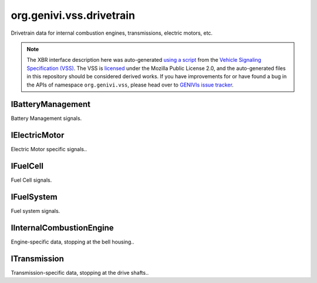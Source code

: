 org.genivi.vss.drivetrain
=========================

Drivetrain data for internal combustion engines, transmissions, electric motors, etc.

.. note::

    The XBR interface description here was auto-generated
    `using a script <https://github.com/xbr/xbr-api/tree/master/extern/vss>`_
    from the
    `Vehicle Signaling Specification (VSS) <https://github.com/GENIVI/vehicle_signal_specification>`_.
    The VSS is
    `licensed <https://raw.githubusercontent.com/GENIVI/vehicle_signal_specification/master/LICENSE>`_
    under the Mozilla Public License 2.0, and the auto-generated files in this
    repository should be considered derived works.
    If you have improvements for or have found a bug in the APIs of namespace
    ``org.genivi.vss``, please head over to
    `GENIVIs issue tracker <https://github.com/GENIVI/vehicle_signal_specification/issues>`_.

.. xbr:namespace:: org.genivi.vss.drivetrain

IBatteryManagement
------------------

Battery Management signals.

.. xbr:interface:: IBatteryManagement

    Battery Management signals


    .. xbr:event:: on_battery_capacity(new_value)

        :param new_value: Remaining capacity of the batter pack
        :type new_value: int
        :vss_id: 76 
        
        :vss_type: Int8 
        :vss_unit: percent 
        :vss_sensor: Battery Monitor 
        


    .. xbr:procedure:: get_battery_capacity

        :returns: Remaining capacity of the batter pack
        :rtype: int
        :vss_id: 76 
        
        :vss_type: Int8 
        :vss_unit: percent 
        :vss_sensor: Battery Monitor 
        


    .. xbr:event:: on_battery_temperature(new_value)

        :param new_value: Temperature of the battery pack
        :type new_value: float
        :vss_id: 75 
        
        :vss_type: Float 
        :vss_unit: celsius 
        :vss_sensor: Thermometer 
        


    .. xbr:procedure:: get_battery_temperature

        :returns: Temperature of the battery pack
        :rtype: float
        :vss_id: 75 
        
        :vss_type: Float 
        :vss_unit: celsius 
        :vss_sensor: Thermometer 
        

IElectricMotor
--------------

Electric Motor specific signals..

.. xbr:interface:: IElectricMotor

    Electric Motor specific signals.

IFuelCell
---------

Fuel Cell signals.

.. xbr:interface:: IFuelCell

    Fuel Cell signals

IFuelSystem
-----------

Fuel system signals.

.. xbr:interface:: IFuelSystem

    Fuel system signals


    .. xbr:event:: on_average_consumption(new_value)

        :param new_value: Average consumption in liters per 100 km.
        :type new_value: float
        :vss_id: 80 
        
        :vss_type: Float 
        :vss_unit: l/100km 
        :vss_sensor: Flow Sensor 
        


    .. xbr:procedure:: get_average_consumption

        :returns: Average consumption in liters per 100 km.
        :rtype: float
        :vss_id: 80 
        
        :vss_type: Float 
        :vss_unit: l/100km 
        :vss_sensor: Flow Sensor 
        


    .. xbr:event:: on_consumption_since_start(new_value)

        :param new_value: Fuel amount consumed since start in liters.
        :type new_value: float
        :vss_id: 81 
        
        :vss_type: Float 
        :vss_unit: l 
        :vss_sensor: Flow Sensor 
        


    .. xbr:procedure:: get_consumption_since_start

        :returns: Fuel amount consumed since start in liters.
        :rtype: float
        :vss_id: 81 
        
        :vss_type: Float 
        :vss_unit: l 
        :vss_sensor: Flow Sensor 
        


    .. xbr:event:: on_instant_consumption(new_value)

        :param new_value: Current consumption in liters per 100 km.
        :type new_value: float
        :vss_id: 79 
        
        :vss_type: Float 
        :vss_unit: l/100km 
        :vss_sensor: Flow Sensor 
        


    .. xbr:procedure:: get_instant_consumption

        :returns: Current consumption in liters per 100 km.
        :rtype: float
        :vss_id: 79 
        
        :vss_type: Float 
        :vss_unit: l/100km 
        :vss_sensor: Flow Sensor 
        


    .. xbr:event:: on_level(new_value)

        :param new_value: Level in fuel tank as percent of capacity. 0 = empty. 100 = full.
        :type new_value: int
        :vss_id: 77 
        
        :vss_type: UInt8 
        :vss_unit: percent 
        :vss_sensor: Fuel Tank Level Sensor 
        


    .. xbr:procedure:: get_level

        :returns: Level in fuel tank as percent of capacity. 0 = empty. 100 = full.
        :rtype: int
        :vss_id: 77 
        
        :vss_type: UInt8 
        :vss_unit: percent 
        :vss_sensor: Fuel Tank Level Sensor 
        


    .. xbr:event:: on_range(new_value)

        :param new_value: Range in meters.
        :type new_value: int
        :vss_id: 78 
        
        :vss_type: UInt32 
        :vss_unit: m 
        :vss_sensor: Fuel Tank Level Sensor 
        


    .. xbr:procedure:: get_range

        :returns: Range in meters.
        :rtype: int
        :vss_id: 78 
        
        :vss_type: UInt32 
        :vss_unit: m 
        :vss_sensor: Fuel Tank Level Sensor 
        


    .. xbr:event:: on_time_since_start(new_value)

        :param new_value: Time elapsed since start in seconds.
        :type new_value: int
        :vss_id: 82 
        
        :vss_type: UInt32 
        :vss_unit: s 
        :vss_sensor: Timer 
        


    .. xbr:procedure:: get_time_since_start

        :returns: Time elapsed since start in seconds.
        :rtype: int
        :vss_id: 82 
        
        :vss_type: UInt32 
        :vss_unit: s 
        :vss_sensor: Timer 
        

IInternalCombustionEngine
-------------------------

Engine-specific data, stopping at the bell housing..

.. xbr:interface:: IInternalCombustionEngine

    Engine-specific data, stopping at the bell housing.


    .. xbr:event:: on_engine_ambient_air_temperature(new_value)

        :param new_value: Ambient (Outside) air temperature
        :type new_value: float
        :vss_id: 1120 
        
        :vss_type: Float 
        :vss_unit: celsius 
        :vss_sensor: Thermometer 
        


    .. xbr:procedure:: get_engine_ambient_air_temperature

        :returns: Ambient (Outside) air temperature
        :rtype: float
        :vss_id: 1120 
        
        :vss_type: Float 
        :vss_unit: celsius 
        :vss_sensor: Thermometer 
        


    .. xbr:event:: on_engine_ect(new_value)

        :param new_value: Engine coolant temperature.
        :type new_value: int
        :vss_id: 1112 
        
        :vss_type: Int16 
        :vss_unit: celsius 
        :vss_sensor: Coolant Thermometer 
        


    .. xbr:procedure:: get_engine_ect

        :returns: Engine coolant temperature.
        :rtype: int
        :vss_id: 1112 
        
        :vss_type: Int16 
        :vss_unit: celsius 
        :vss_sensor: Coolant Thermometer 
        


    .. xbr:event:: on_engine_eop(new_value)

        :param new_value: Engine oil pressure.
        :type new_value: int
        :vss_id: 1117 
        
        :vss_type: Int16 
        :vss_unit: kpa 
        :vss_sensor: Oil Pressure Sensor 
        


    .. xbr:procedure:: get_engine_eop

        :returns: Engine oil pressure.
        :rtype: int
        :vss_id: 1117 
        
        :vss_type: Int16 
        :vss_unit: kpa 
        :vss_sensor: Oil Pressure Sensor 
        


    .. xbr:event:: on_engine_eot(new_value)

        :param new_value: Engine oil temperature.
        :type new_value: int
        :vss_id: 1113 
        
        :vss_type: Int16 
        :vss_unit: celsius 
        :vss_sensor: Oil Thermometer 
        


    .. xbr:procedure:: get_engine_eot

        :returns: Engine oil temperature.
        :rtype: int
        :vss_id: 1113 
        
        :vss_type: Int16 
        :vss_unit: celsius 
        :vss_sensor: Oil Thermometer 
        


    .. xbr:event:: on_engine_maf(new_value)

        :param new_value: Grams of air drawn into engine per second.
        :type new_value: int
        :vss_id: 1115 
        
        :vss_type: Int16 
        :vss_unit: g/s 
        :vss_sensor: Mass Air Flow Sensor 
        


    .. xbr:procedure:: get_engine_maf

        :returns: Grams of air drawn into engine per second.
        :rtype: int
        :vss_id: 1115 
        
        :vss_type: Int16 
        :vss_unit: g/s 
        :vss_sensor: Mass Air Flow Sensor 
        


    .. xbr:event:: on_engine_map(new_value)

        :param new_value: Manifold air pressure possibly boosted using forced induction.
        :type new_value: int
        :vss_id: 1114 
        
        :vss_type: Int16 
        :vss_unit: kpa 
        :vss_sensor: Manifold Air Pressure Sensor 
        


    .. xbr:procedure:: get_engine_map

        :returns: Manifold air pressure possibly boosted using forced induction.
        :rtype: int
        :vss_id: 1114 
        
        :vss_type: Int16 
        :vss_unit: kpa 
        :vss_sensor: Manifold Air Pressure Sensor 
        


    .. xbr:event:: on_engine_power(new_value)

        :param new_value: Current engine power output.
        :type new_value: int
        :vss_id: 1118 
        
        :vss_type: Int16 
        :vss_unit: kW 
        :vss_sensor: Power Meter 
        


    .. xbr:procedure:: get_engine_power

        :returns: Current engine power output.
        :rtype: int
        :vss_id: 1118 
        
        :vss_type: Int16 
        :vss_unit: kW 
        :vss_sensor: Power Meter 
        


    .. xbr:event:: on_engine_speed(new_value)

        :param new_value: Engine speed measured as rotations per minute.
        :type new_value: int
        :vss_id: 1111 
        
        :vss_type: UInt16 
        :vss_unit: rpm 
        :vss_sensor: Rotational Speed Sensor 
        


    .. xbr:procedure:: get_engine_speed

        :returns: Engine speed measured as rotations per minute.
        :rtype: int
        :vss_id: 1111 
        
        :vss_type: UInt16 
        :vss_unit: rpm 
        :vss_sensor: Rotational Speed Sensor 
        


    .. xbr:event:: on_engine_tps(new_value)

        :param new_value: Current throttle position.
        :type new_value: int
        :vss_id: 1116 
        
        :vss_type: Int8 
        :vss_unit: percent 
        :vss_sensor: Throttle Position Sensor 
        


    .. xbr:procedure:: get_engine_tps

        :returns: Current throttle position.
        :rtype: int
        :vss_id: 1116 
        
        :vss_type: Int8 
        :vss_unit: percent 
        :vss_sensor: Throttle Position Sensor 
        


    .. xbr:event:: on_engine_torque(new_value)

        :param new_value: Current engine torque.
        :type new_value: int
        :vss_id: 1119 
        
        :vss_type: Int16 
        :vss_unit: N.m 
        :vss_sensor: Torque Meter 
        


    .. xbr:procedure:: get_engine_torque

        :returns: Current engine torque.
        :rtype: int
        :vss_id: 1119 
        
        :vss_type: Int16 
        :vss_unit: N.m 
        :vss_sensor: Torque Meter 
        

ITransmission
-------------

Transmission-specific data, stopping at the drive shafts..

.. xbr:interface:: ITransmission

    Transmission-specific data, stopping at the drive shafts.


    .. xbr:event:: on_clutch_wear(new_value)

        :param new_value: Clutch wear as a percent. 0 = no wear. 100 = worn.
        :type new_value: int
        :vss_id: 74 
        
        :vss_type: UInt8 
        :vss_unit: percent 
        :vss_sensor: Clutch Wear Indicator 
        


    .. xbr:procedure:: get_clutch_wear

        :returns: Clutch wear as a percent. 0 = no wear. 100 = worn.
        :rtype: int
        :vss_id: 74 
        
        :vss_type: UInt8 
        :vss_unit: percent 
        :vss_sensor: Clutch Wear Indicator 
        


    .. xbr:event:: on_gear(new_value)

        :param new_value: Current gear. 0=Neutral. -1=Reverse
        :type new_value: int
        :vss_id: 70 
        
        :vss_type: Int8 
        
        :vss_sensor: Gearbox 
        :vss_actuator: Gearbox 


    .. xbr:procedure:: get_gear

        :returns: Current gear. 0=Neutral. -1=Reverse
        :rtype: int
        :vss_id: 70 
        
        :vss_type: Int8 
        
        :vss_sensor: Gearbox 
        :vss_actuator: Gearbox 


    .. xbr:event:: on_gear_change_mode(new_value)

        :param new_value: Is the gearbox in automatic or manual (paddle) mode.
        :type new_value: str
        :vss_id: 72 
        :vss_enum: ['manual', 'automatic'] 
        :vss_type: String 
        
        :vss_sensor: Drive System 
        :vss_actuator: Drive System 


    .. xbr:procedure:: get_gear_change_mode

        :returns: Is the gearbox in automatic or manual (paddle) mode.
        :rtype: str
        :vss_id: 72 
        :vss_enum: ['manual', 'automatic'] 
        :vss_type: String 
        
        :vss_sensor: Drive System 
        :vss_actuator: Drive System 


    .. xbr:event:: on_performance_mode(new_value)

        :param new_value: Current gearbox performance mode.
        :type new_value: str
        :vss_id: 71 
        :vss_enum: ['normal', 'sport', 'economy', 'snow', 'rain'] 
        :vss_type: String 
        
        :vss_sensor: Drive System 
        :vss_actuator: Drive System 


    .. xbr:procedure:: get_performance_mode

        :returns: Current gearbox performance mode.
        :rtype: str
        :vss_id: 71 
        :vss_enum: ['normal', 'sport', 'economy', 'snow', 'rain'] 
        :vss_type: String 
        
        :vss_sensor: Drive System 
        :vss_actuator: Drive System 


    .. xbr:event:: on_speed(new_value)

        :param new_value: Vehicle speed, as sensed by the gearbox.
        :type new_value: int
        :vss_id: 68 
        
        :vss_type: Int32 
        :vss_unit: km/h 
        :vss_sensor: Speedometer 
        


    .. xbr:procedure:: get_speed

        :returns: Vehicle speed, as sensed by the gearbox.
        :rtype: int
        :vss_id: 68 
        
        :vss_type: Int32 
        :vss_unit: km/h 
        :vss_sensor: Speedometer 
        


    .. xbr:event:: on_temperature(new_value)

        :param new_value: The current gearbox temperature
        :type new_value: int
        :vss_id: 73 
        
        :vss_type: Int16 
        :vss_unit: celsius 
        
        


    .. xbr:procedure:: get_temperature

        :returns: The current gearbox temperature
        :rtype: int
        :vss_id: 73 
        
        :vss_type: Int16 
        :vss_unit: celsius 
        
        


    .. xbr:event:: on_travelled_distance(new_value)

        :param new_value: Odometer reading
        :type new_value: float
        :vss_id: 1121 
        
        :vss_type: Float 
        :vss_unit: km 
        :vss_sensor: Odometer 
        


    .. xbr:procedure:: get_travelled_distance

        :returns: Odometer reading
        :rtype: float
        :vss_id: 1121 
        
        :vss_type: Float 
        :vss_unit: km 
        :vss_sensor: Odometer 
        
